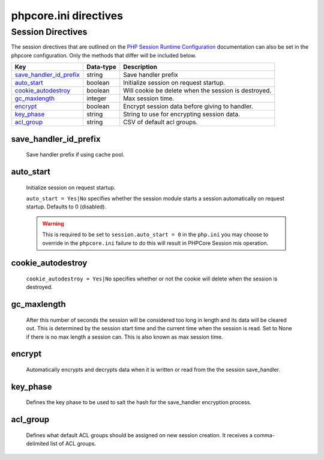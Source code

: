 ======================
phpcore.ini directives
======================

Session Directives
##################

The session directives that are outlined on the `PHP Session Runtime Configuration`_ documentation can also be set in the phpcore configuration. Only the methods that differ will be included below.

========================== ========= ===================================================
             Key           Data-type Description
========================== ========= ===================================================
`save_handler_id_prefix`_   string   Save handler prefix
`auto_start`_               boolean  Initialize session on request startup.
`cookie_autodestroy`_       boolean  Will cookie be delete when the session is destroyed.
`gc_maxlength`_             integer  Max session time.
`encrypt`_                  boolean  Encrypt session data before giving to handler.
`key_phase`_                 string  String to use for encrypting session data.
`acl_group`_                 string  CSV of default acl groups.
========================== ========= ===================================================

.. _Configuration Directives.auto_start:

save_handler_id_prefix
----------------------

   Save handler prefix if using cache pool.

auto_start
----------

   Initialize session on request startup.

   ``auto_start = Yes|No`` specifies whether the session module starts a session automatically on request startup. Defaults to 0 (disabled).

   .. warning::
      This is required to be set to ``session.auto_start = 0`` in the ``php.ini`` you may choose to override in the ``phpcore.ini`` failure to do this will result in PHPCore Session mis operation.

   .. code-block:: ini
      :caption: Session auto start
      :linenos:
      :emphasize-lines: 2
      
      [Session]
      auto_start = Yes

   .. _PHP Session Runtime Configuration: https://www.php.net/manual/en/session.configuration.php

cookie_autodestroy
------------------

   ``cookie_autodestroy = Yes|No`` specifies whether or not the cookie will delete when the session is destroyed.

   .. code-block:: ini
      :caption: Session auto destroy
      :linenos:
      :emphasize-lines: 2
      
      [Session]
      cookie_autodestroy = Yes

gc_maxlength
------------

   After this number of seconds the session will be considered too long in length and its data will be cleared out. This is determined by the session start time and the current time when the session is read. Set to None if there is no max length a session can. This is also known as max session time.

   .. code-block:: ini
      :caption: Session max time
      :linenos:
      :emphasize-lines: 3,5
      
      [Session]
      ; None: Sessions can live forever
      gc_maxlength = None
      ; Integer: (28800 sec = 8 hrs) Sessions can live for a max of 8 hours then are auto-destroyed
      ;gc_maxlength = 28800

encrypt
-------

   Automatically encrypts and decrypts data when it is written or read from the the session save_handler.

   .. code-block:: ini
      :caption: Session encrypt
      :linenos:
      :emphasize-lines: 2
      
      [Session]
      encrypt = Yes

key_phase
---------

   Defines the key phase to be used to salt the hash for the save_handler encryption process.

   .. code-block:: ini
      :caption: Session key phase
      :linenos:
      :emphasize-lines: 2
      
      [Session]
      key_phase = "e14389---sample-do-not-copy-me----e14389"

acl_group
---------

   Defines what default ACL groups should be assigned on new session creation. It receives a comma-delimited list of ACL groups.

   .. code-block:: ini
      :caption: Session default acl groups for guest
      :linenos:
      :emphasize-lines: 2,3
      
      [Session]
      acl_group.default_guest = "GUEST,PUBLIC"
      acl_group.default_user  = "USER,PUBLIC"
